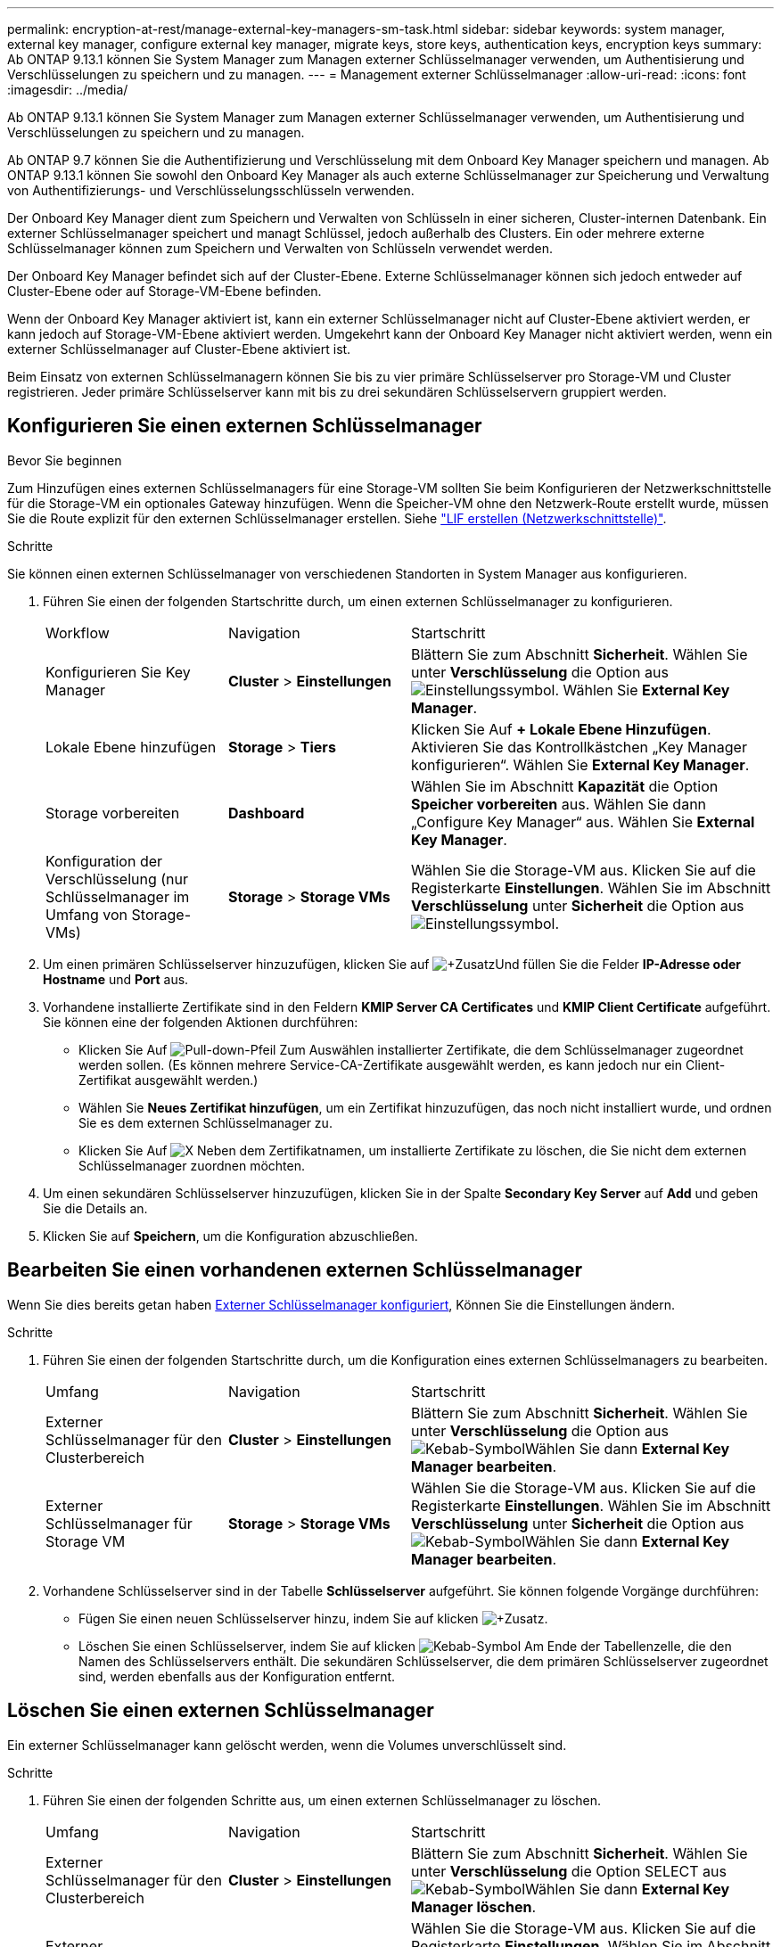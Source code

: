 ---
permalink: encryption-at-rest/manage-external-key-managers-sm-task.html 
sidebar: sidebar 
keywords: system manager, external key manager, configure external key manager, migrate keys, store keys, authentication keys, encryption keys 
summary: Ab ONTAP 9.13.1 können Sie System Manager zum Managen externer Schlüsselmanager verwenden, um Authentisierung und Verschlüsselungen zu speichern und zu managen. 
---
= Management externer Schlüsselmanager
:allow-uri-read: 
:icons: font
:imagesdir: ../media/


[role="lead"]
Ab ONTAP 9.13.1 können Sie System Manager zum Managen externer Schlüsselmanager verwenden, um Authentisierung und Verschlüsselungen zu speichern und zu managen.

Ab ONTAP 9.7 können Sie die Authentifizierung und Verschlüsselung mit dem Onboard Key Manager speichern und managen. Ab ONTAP 9.13.1 können Sie sowohl den Onboard Key Manager als auch externe Schlüsselmanager zur Speicherung und Verwaltung von Authentifizierungs- und Verschlüsselungsschlüsseln verwenden.

Der Onboard Key Manager dient zum Speichern und Verwalten von Schlüsseln in einer sicheren, Cluster-internen Datenbank. Ein externer Schlüsselmanager speichert und managt Schlüssel, jedoch außerhalb des Clusters. Ein oder mehrere externe Schlüsselmanager können zum Speichern und Verwalten von Schlüsseln verwendet werden.

Der Onboard Key Manager befindet sich auf der Cluster-Ebene. Externe Schlüsselmanager können sich jedoch entweder auf Cluster-Ebene oder auf Storage-VM-Ebene befinden.

Wenn der Onboard Key Manager aktiviert ist, kann ein externer Schlüsselmanager nicht auf Cluster-Ebene aktiviert werden, er kann jedoch auf Storage-VM-Ebene aktiviert werden. Umgekehrt kann der Onboard Key Manager nicht aktiviert werden, wenn ein externer Schlüsselmanager auf Cluster-Ebene aktiviert ist.

Beim Einsatz von externen Schlüsselmanagern können Sie bis zu vier primäre Schlüsselserver pro Storage-VM und Cluster registrieren. Jeder primäre Schlüsselserver kann mit bis zu drei sekundären Schlüsselservern gruppiert werden.



== Konfigurieren Sie einen externen Schlüsselmanager

.Bevor Sie beginnen
Zum Hinzufügen eines externen Schlüsselmanagers für eine Storage-VM sollten Sie beim Konfigurieren der Netzwerkschnittstelle für die Storage-VM ein optionales Gateway hinzufügen. Wenn die Speicher-VM ohne den Netzwerk-Route erstellt wurde, müssen Sie die Route explizit für den externen Schlüsselmanager erstellen. Siehe link:../networking/create_a_lif.html["LIF erstellen (Netzwerkschnittstelle)"].

.Schritte
Sie können einen externen Schlüsselmanager von verschiedenen Standorten in System Manager aus konfigurieren.

. Führen Sie einen der folgenden Startschritte durch, um einen externen Schlüsselmanager zu konfigurieren.
+
[cols="25,25,50"]
|===


| Workflow | Navigation | Startschritt 


 a| 
Konfigurieren Sie Key Manager
 a| 
*Cluster* > *Einstellungen*
 a| 
Blättern Sie zum Abschnitt *Sicherheit*. Wählen Sie unter *Verschlüsselung* die Option aus image:icon_gear.gif["Einstellungssymbol"]. Wählen Sie *External Key Manager*.



 a| 
Lokale Ebene hinzufügen
 a| 
*Storage* > *Tiers*
 a| 
Klicken Sie Auf *+ Lokale Ebene Hinzufügen*. Aktivieren Sie das Kontrollkästchen „Key Manager konfigurieren“. Wählen Sie *External Key Manager*.



 a| 
Storage vorbereiten
 a| 
*Dashboard*
 a| 
Wählen Sie im Abschnitt *Kapazität* die Option *Speicher vorbereiten* aus. Wählen Sie dann „Configure Key Manager“ aus. Wählen Sie *External Key Manager*.



 a| 
Konfiguration der Verschlüsselung (nur Schlüsselmanager im Umfang von Storage-VMs)
 a| 
*Storage* > *Storage VMs*
 a| 
Wählen Sie die Storage-VM aus. Klicken Sie auf die Registerkarte *Einstellungen*. Wählen Sie im Abschnitt *Verschlüsselung* unter *Sicherheit* die Option aus image:icon_gear_blue_bg.png["Einstellungssymbol"].

|===
. Um einen primären Schlüsselserver hinzuzufügen, klicken Sie auf image:icon_add.gif["+Zusatz"]Und füllen Sie die Felder *IP-Adresse oder Hostname* und *Port* aus.
. Vorhandene installierte Zertifikate sind in den Feldern *KMIP Server CA Certificates* und *KMIP Client Certificate* aufgeführt. Sie können eine der folgenden Aktionen durchführen:
+
** Klicken Sie Auf image:icon_dropdown_arrow.gif["Pull-down-Pfeil"] Zum Auswählen installierter Zertifikate, die dem Schlüsselmanager zugeordnet werden sollen. (Es können mehrere Service-CA-Zertifikate ausgewählt werden, es kann jedoch nur ein Client-Zertifikat ausgewählt werden.)
** Wählen Sie *Neues Zertifikat hinzufügen*, um ein Zertifikat hinzuzufügen, das noch nicht installiert wurde, und ordnen Sie es dem externen Schlüsselmanager zu.
** Klicken Sie Auf image:icon-x-close.gif["X"] Neben dem Zertifikatnamen, um installierte Zertifikate zu löschen, die Sie nicht dem externen Schlüsselmanager zuordnen möchten.


. Um einen sekundären Schlüsselserver hinzuzufügen, klicken Sie in der Spalte *Secondary Key Server* auf *Add* und geben Sie die Details an.
. Klicken Sie auf *Speichern*, um die Konfiguration abzuschließen.




== Bearbeiten Sie einen vorhandenen externen Schlüsselmanager

Wenn Sie dies bereits getan haben <<config-ekm-steps,Externer Schlüsselmanager konfiguriert>>, Können Sie die Einstellungen ändern.

.Schritte
. Führen Sie einen der folgenden Startschritte durch, um die Konfiguration eines externen Schlüsselmanagers zu bearbeiten.
+
[cols="25,25,50"]
|===


| Umfang | Navigation | Startschritt 


 a| 
Externer Schlüsselmanager für den Clusterbereich
 a| 
*Cluster* > *Einstellungen*
 a| 
Blättern Sie zum Abschnitt *Sicherheit*. Wählen Sie unter *Verschlüsselung* die Option aus image:icon_kabob.gif["Kebab-Symbol"]Wählen Sie dann *External Key Manager bearbeiten*.



 a| 
Externer Schlüsselmanager für Storage VM
 a| 
*Storage* > *Storage VMs*
 a| 
Wählen Sie die Storage-VM aus. Klicken Sie auf die Registerkarte *Einstellungen*. Wählen Sie im Abschnitt *Verschlüsselung* unter *Sicherheit* die Option aus image:icon_kabob.gif["Kebab-Symbol"]Wählen Sie dann *External Key Manager bearbeiten*.

|===
. Vorhandene Schlüsselserver sind in der Tabelle *Schlüsselserver* aufgeführt. Sie können folgende Vorgänge durchführen:
+
** Fügen Sie einen neuen Schlüsselserver hinzu, indem Sie auf klicken image:icon_add.gif["+Zusatz"].
** Löschen Sie einen Schlüsselserver, indem Sie auf klicken image:icon_kabob.gif["Kebab-Symbol"] Am Ende der Tabellenzelle, die den Namen des Schlüsselservers enthält. Die sekundären Schlüsselserver, die dem primären Schlüsselserver zugeordnet sind, werden ebenfalls aus der Konfiguration entfernt.






== Löschen Sie einen externen Schlüsselmanager

Ein externer Schlüsselmanager kann gelöscht werden, wenn die Volumes unverschlüsselt sind.

.Schritte
. Führen Sie einen der folgenden Schritte aus, um einen externen Schlüsselmanager zu löschen.
+
[cols="25,25,50"]
|===


| Umfang | Navigation | Startschritt 


 a| 
Externer Schlüsselmanager für den Clusterbereich
 a| 
*Cluster* > *Einstellungen*
 a| 
Blättern Sie zum Abschnitt *Sicherheit*. Wählen Sie unter *Verschlüsselung* die Option SELECT aus image:icon_kabob.gif["Kebab-Symbol"]Wählen Sie dann *External Key Manager löschen*.



 a| 
Externer Schlüsselmanager für Storage VM
 a| 
*Storage* > *Storage VMs*
 a| 
Wählen Sie die Storage-VM aus. Klicken Sie auf die Registerkarte *Einstellungen*. Wählen Sie im Abschnitt *Verschlüsselung* unter *Sicherheit* die Option aus image:icon_kabob.gif["Kebab-Symbol"]Wählen Sie dann *External Key Manager löschen*.

|===




== Schlüssel zwischen Schlüsselmanagern migrieren

Wenn mehrere Schlüsselmanager auf einem Cluster aktiviert sind, müssen Schlüssel von einem Schlüsselmanager zu einem anderen migriert werden. Dieser Vorgang wird mit System Manager automatisch abgeschlossen.

* Wenn der Onboard Key Manager oder ein externer Schlüsselmanager auf Cluster-Ebene aktiviert ist und einige Volumes verschlüsselt werden, Wenn Sie dann einen externen Schlüsselmanager auf Ebene der Storage-VM konfigurieren, müssen die Schlüssel vom Onboard Key Manager oder externen Schlüsselmanager auf Cluster-Ebene zum externen Schlüsselmanager auf Ebene der Storage-VM migriert werden. Dieser Prozess wird automatisch durch System Manager abgeschlossen.
* Wenn Volumes ohne Verschlüsselung auf einer Storage-VM erstellt wurden, müssen Schlüssel nicht migriert werden.

